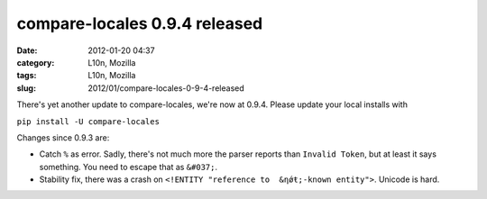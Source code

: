compare-locales 0.9.4 released
##############################
:date: 2012-01-20 04:37
:category: L10n, Mozilla
:tags: L10n, Mozilla
:slug: 2012/01/compare-locales-0-9-4-released

There's yet another update to compare-locales, we're now at 0.9.4. Please update your local installs with

``pip install -U compare-locales``

Changes since 0.9.3 are:

-  Catch ``%`` as error. Sadly, there's not much more the parser reports than ``Invalid Token``, but at least it says something. You need to escape that as ``&#037;``.
-  Stability fix, there was a crash on ``<!ENTITY "reference to  &ƞǿŧ;-known entity">``. Unicode is hard.
